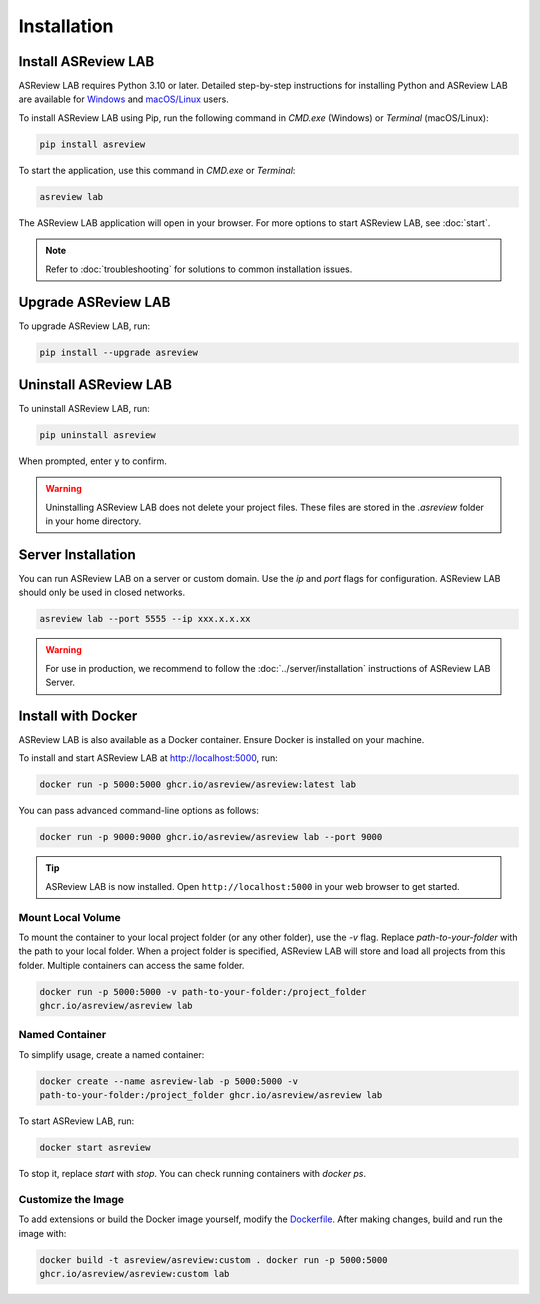 Installation
============

Install ASReview LAB
---------------------

ASReview LAB requires Python 3.10 or later. Detailed step-by-step instructions for
installing Python and ASReview LAB are available for `Windows
<https://asreview.ai/download>`__ and `macOS/Linux
<https://asreview.ai/download/>`__ users.

To install ASReview LAB using Pip, run the following command in `CMD.exe` (Windows)
or `Terminal` (macOS/Linux):

.. code:: bash

    pip install asreview

To start the application, use this command in `CMD.exe` or `Terminal`:

.. code:: bash

    asreview lab

The ASReview LAB application will open in your browser. For more options to
start ASReview LAB, see :doc:`start`.

.. note::

    Refer to :doc:`troubleshooting` for solutions to common installation issues.


Upgrade ASReview LAB
---------------------

To upgrade ASReview LAB, run:

.. code:: bash

    pip install --upgrade asreview


Uninstall ASReview LAB
-----------------------

To uninstall ASReview LAB, run:

.. code:: bash

    pip uninstall asreview

When prompted, enter ``y`` to confirm.

.. warning::

    Uninstalling ASReview LAB does not delete your project files. These files are
    stored in the `.asreview` folder in your home directory.


Server Installation
-------------------

You can run ASReview LAB on a server or custom domain. Use the `ip` and `port` flags
for configuration. ASReview LAB should only be used in closed networks.

.. code:: bash

    asreview lab --port 5555 --ip xxx.x.x.xx

.. warning::

    For use in production, we recommend to follow the
    :doc:`../server/installation` instructions of ASReview LAB Server.


Install with Docker
-------------------

ASReview LAB is also available as a Docker container. Ensure Docker is installed on
your machine.

To install and start ASReview LAB at http://localhost:5000, run:

.. code:: bash

    docker run -p 5000:5000 ghcr.io/asreview/asreview:latest lab

You can pass advanced command-line options as follows:

.. code:: bash

    docker run -p 9000:9000 ghcr.io/asreview/asreview lab --port 9000

.. tip::

    ASReview LAB is now installed. Open ``http://localhost:5000`` in your web
    browser to get started.


Mount Local Volume
~~~~~~~~~~~~~~~~~~

To mount the container to your local project folder (or any other folder), use
the `-v` flag. Replace `path-to-your-folder` with the path to your local folder.
When a project folder is specified, ASReview LAB will store and load all
projects from this folder. Multiple containers can access the same folder.

.. code:: bash

    docker run -p 5000:5000 -v path-to-your-folder:/project_folder
    ghcr.io/asreview/asreview lab


Named Container
~~~~~~~~~~~~~~~

To simplify usage, create a named container:

.. code:: bash

    docker create --name asreview-lab -p 5000:5000 -v
    path-to-your-folder:/project_folder ghcr.io/asreview/asreview lab

To start ASReview LAB, run:

.. code:: bash

    docker start asreview

To stop it, replace `start` with `stop`. You can check running containers with
`docker ps`.


Customize the Image
~~~~~~~~~~~~~~~~~~~

To add extensions or build the Docker image yourself, modify the `Dockerfile
<https://github.com/asreview/asreview/blob/main/Dockerfile>`__. After making
changes, build and run the image with:

.. code:: bash

    docker build -t asreview/asreview:custom . docker run -p 5000:5000
    ghcr.io/asreview/asreview:custom lab
